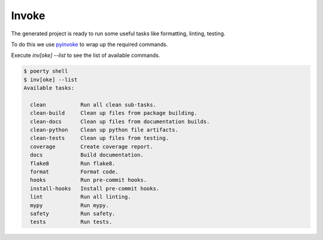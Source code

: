 Invoke
======

The generated project is ready to run some useful tasks like formatting, linting, testing.

To do this we use pyinvoke_ to wrap up the required commands.

.. _pyinvoke: http://www.pyinvoke.org/

Execute `inv[oke] --list` to see the list of available commands.

.. code-block:: bash

   $ poerty shell
   $ inv[oke] --list
   Available tasks:

     clean           Run all clean sub-tasks.
     clean-build     Clean up files from package building.
     clean-docs      Clean up files from documentation builds.
     clean-python    Clean up python file artifacts.
     clean-tests     Clean up files from testing.
     coverage        Create coverage report.
     docs            Build documentation.
     flake8          Run flake8.
     format          Format code.
     hooks           Run pre-commit hooks.
     install-hooks   Install pre-commit hooks.
     lint            Run all linting.
     mypy            Run mypy.
     safety          Run safety.
     tests           Run tests.
